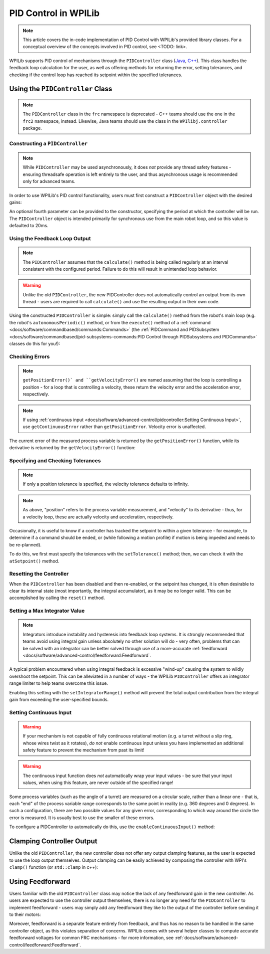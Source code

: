 PID Control in WPILib
=====================

.. todo:: Link to conceptual PID article when it's finished

.. note:: This article covers the in-code implementation of PID Control with WPILib's provided library classes.  For a conceptual overview of the concepts involved in PID control, see <TODO: link>.

WPILib supports PID control of mechanisms through the ``PIDController`` class (`Java <https://first.wpi.edu/FRC/roborio/development/docs/java/edu/wpi/first/wpilibj/controller/PIDController.html>`__, `C++ <https://first.wpi.edu/FRC/roborio/development/docs/cpp/classfrc2_1_1PIDController.html>`__).  This class handles the feedback loop calculation for the user, as well as offering methods for returning the error, setting tolerances, and checking if the control loop has reached its setpoint within the specified tolerances.

Using the ``PIDController`` Class
---------------------------------

.. note:: The ``PIDController`` class in the ``frc`` namespace is deprecated - C++ teams should use the one in the ``frc2`` namespace, instead.  Likewise, Java teams should use the class in the ``WPIlibj.controller`` package.

Constructing a ``PIDController``
^^^^^^^^^^^^^^^^^^^^^^^^^^^^^^^^

.. note:: While ``PIDController`` may be used asynchronously, it does *not* provide any thread safety features - ensuring threadsafe operation is left entirely to the user, and thus asynchronous usage is recommended only for advanced teams.

In order to use WPILib's PID control functionality, users must first construct a ``PIDController`` object with the desired gains:

.. tabs::

  .. code-tab:: java

    // Creates a PIDController with gains kP, kI, and kD
    PIDController pid = new PIDController(kP, kI, kD);

  .. code-tab:: c++

    // Creates a PIDController with gains kP, kI, and kD
    frc2::PIDController pid(kP, kI, kD);

An optional fourth parameter can be provided to the constructor, specifying the period at which the controller will be run.  The ``PIDController`` object is intended primarily for synchronous use from the main robot loop, and so this value is defaulted to 20ms.

Using the Feedback Loop Output
^^^^^^^^^^^^^^^^^^^^^^^^^^^^^^

.. note:: The ``PIDController`` assumes that the ``calculate()`` method is being called regularly at an interval consistent with the configured period.  Failure to do this will result in unintended loop behavior.

.. warning:: Unlike the old ``PIDController``, the new PIDController does not automatically control an output from its own thread - users are required to call ``calculate()`` and use the resulting output in their own code.

Using the constructed ``PIDController`` is simple: simply call the ``calculate()`` method from the robot's main loop (e.g. the robot's ``autonomousPeriodic()`` method, or from the ``execute()`` method of a :ref:`command <docs/software/commandbased/commands:Commands>` (the :ref:`PIDCommand and PIDSubsystem <docs/software/commandbased/pid-subsystems-commands:PID Control through PIDSubsystems and PIDCommands>` classes do this for you!):

.. tabs::

  .. code-tab:: java

    // Calculates the output of the PID algorithm based on the sensor reading
    // and sends it to a motor
    motor.set(pid.calculate(encoder.getDistance(), setpoint));

  .. code-tab:: c++

    // Calculates the output of the PID algorithm based on the sensor reading
    // and sends it to a motor
    motor.Set(pid.Calculate(encoder.GetDistance(), setpoint));

Checking Errors
^^^^^^^^^^^^^^^

.. note:: ``getPositionError()` and ``getVelocityError()`` are named assuming that the loop is controlling a position - for a loop that is controlling a velocity, these return the velocity error and the acceleration error, respectively.

.. note:: If using :ref:`continuous input <docs/software/advanced-control/pidcontroller:Setting Continuous Input>`, use ``getContinuousError`` rather than ``getPositionError``.  Velocity error is unaffected.

The current error of the measured process variable is returned by the ``getPositionError()`` function, while its derivative is returned by the ``getVelocityError()`` function:

Specifying and Checking Tolerances
^^^^^^^^^^^^^^^^^^^^^^^^^^^^^^^^^^

.. note:: If only a position tolerance is specified, the velocity tolerance defaults to infinity.

.. note:: As above, "position" refers to the process variable measurement, and "velocity" to its derivative - thus, for a velocity loop, these are actually velocity and acceleration, respectively.

.. todo:: link to article on motion profiles

Occasionally, it is useful to know if a controller has tracked the setpoint to within a given tolerance - for example, to determine if a command should be ended, or (while following a motion profile) if motion is being impeded and needs to be re-planned).

To do this, we first must specify the tolerances with the ``setTolerance()`` method; then, we can check it with the ``atSetpoint()`` method.

.. tabs::

  .. code-tab:: java

    // Sets the error tolerance to 5, and the error derivative tolerance to 10 per second
    pid.setTolerance(5, 10);

    // Returns true if the error is less than 5 units, and the
    // error derivative is less than 10 units
    pid.atSetpoint();

  .. code-tab:: c++

    // Sets the error tolerance to 5, and the error derivative tolerance to 10 per second
    pid.SetTolerance(5, 10);

    // Returns true if the error is less than 5 units, and the
    // error derivative is less than 10 units
    pid.AtSetpoint();

Resetting the Controller
^^^^^^^^^^^^^^^^^^^^^^^^

When the ``PIDController`` has been disabled and then re-enabled, or the setpoint has changed, it is often desirable to clear its internal state (most importantly, the integral accumulator), as it may be no longer valid.  This can be accomplished by calling the ``reset()`` method.

Setting a Max Integrator Value
^^^^^^^^^^^^^^^^^^^^^^^^^^^^^^

.. note:: Integrators introduce instability and hysteresis into feedback loop systems.  It is strongly recommended that teams avoid using integral gain unless absolutely no other solution will do - very often, problems that can be solved with an integrator can be better solved through use of a more-accurate :ref:`feedforward <docs/software/advanced-control/feedforward:Feedforward`.

A typical problem encountered when using integral feedback is excessive "wind-up" causing the system to wildly overshoot the setpoint.  This can be alleviated in a number of ways - the WPILib ``PIDController`` offers an integrator range limiter to help teams overcome this issue.

Enabling this setting with the ``setIntegratorRange()`` method will prevent the total output contribution from the integral gain from exceeding the user-specified bounds.

.. tabs::

  .. code-tab:: java

    // The integral gain term will never add or subtract more than 0.5 from
    // the total loop output
    pid.setIntegratorRange(-0.5, 0.5);

  .. code-tab:: c++

    // The integral gain term will never add or subtract more than 0.5 from
    // the total loop output
    pid.SetIntegratorRange(-0.5, 0.5);

Setting Continuous Input
^^^^^^^^^^^^^^^^^^^^^^^^

.. warning:: If your mechanism is not capable of fully continuous rotational motion (e.g. a turret without a slip ring, whose wires twist as it rotates), *do not* enable continuous input unless you have implemented an additional safety feature to prevent the mechanism from past its limit!

.. warning:: The continuous input function does *not* automatically wrap your input values - be sure that your input values, when using this feature, are never outside of the specified range!

Some process variables (such as the angle of a turret) are measured on a circular scale, rather than a linear one - that is, each "end" of the process variable range corresponds to the same point in reality (e.g. 360 degrees and 0 degrees).  In such a configuration, there are two possible values for any given error, corresponding to which way around the circle the error is measured.  It is usually best to use the smaller of these errrors.

To configure a PIDController to automatically do this, use the ``enableContinuousInput()`` method:

.. tabs::

  .. code-tab:: java

    // Enables continuous input on a range from -180 to 180
    pid.enableContinuousInput(-180, 180);

  .. code-tab:: c++

    // Enables continuous input on a range from -180 to 180
    pid.EnableContinuousInput(-180, 180);

Clamping Controller Output
--------------------------

Unlike the old ``PIDController``, the new controller does not offer any output clamping features, as the user is expected to use the loop output themselves.  Output clamping can be easily achieved by composing the controller with WPI's ``clamp()`` function (or ``std::clamp`` in c++):

.. tabs::

  .. code-tab:: java

    // Clamps the controller output to between -0.5 and 0.5
    MathUtils.clamp(pid.calculate(encoder.getDistance(), setpoint));

  .. code-tab:: c++

    // Clamps the controller output to between -0.5 and 0.5
    std::clamp(pid.Calculate(encoder.GetDistance(), setpoint));

Using Feedforward
-----------------

Users familiar with the old ``PIDController`` class may notice the lack of any feedforward gain in the new controller.  As users are expected to use the controller output themselves, there is no longer any need for the ``PIDController`` to implement feedforward - users may simply add any feedforward they like to the output of the controller before sending it to their motors:

.. tabs::

  .. code-tab:: java

    // Adds a feedforward to the loop output before sending it to the motor
    motor.setVoltage(pid.calculate(encoder.getDistance(), setpoint) + feedforward);

  .. code-tab:: c++

    // Adds a feedforward to the loop output before sending it to the motor
    motor.SetVoltage(pid.Calculate(encoder.GetDistance(), setpoint) + feedforward);

Moreover, feedforward is a separate feature entirely from feedback, and thus has no reason to be handled in the same controller object, as this violates separation of concerns.  WPILib comes with several helper classes to compute accurate feedforward voltages for common FRC mechanisms - for more information, see :ref:`docs/software/advanced-control/feedforward:Feedforward`. 
